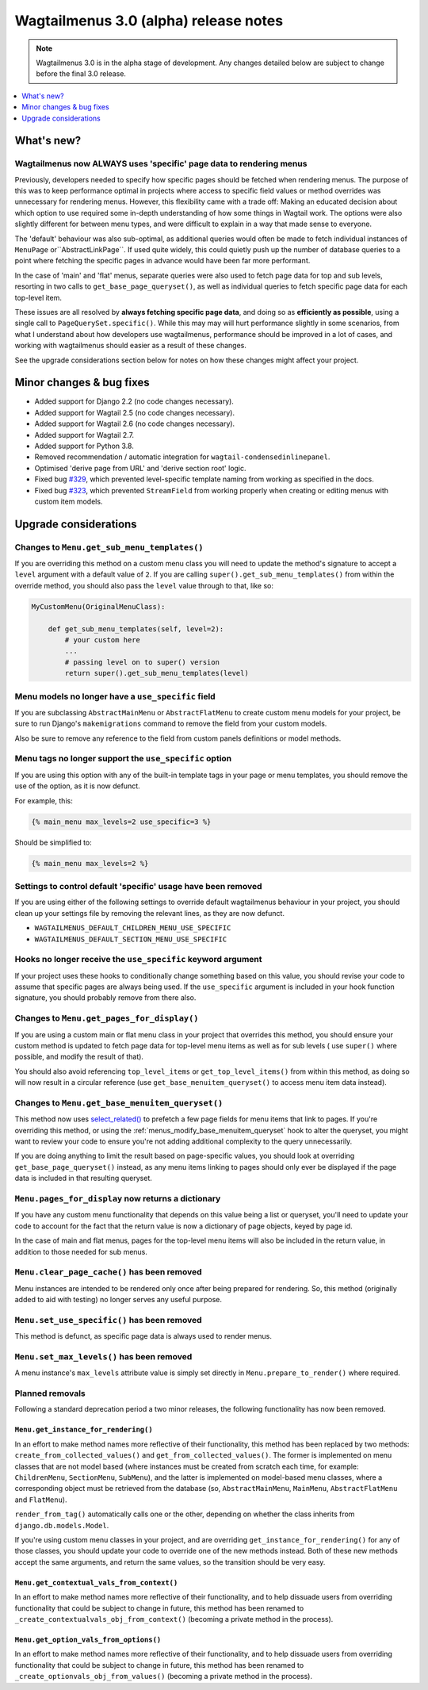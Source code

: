 ======================================
Wagtailmenus 3.0 (alpha) release notes
======================================

.. NOTE ::

    Wagtailmenus 3.0 is in the alpha stage of development. Any changes
    detailed below are subject to change before the final 3.0 release.


.. contents::
    :local:
    :depth: 1


What's new?
===========

Wagtailmenus now ALWAYS uses 'specific' page data to rendering menus
--------------------------------------------------------------------

Previously, developers needed to specify how specific pages should be fetched
when rendering menus. The purpose of this was to keep performance optimal in
projects where access to specific field values or method overrides was
unnecessary for rendering menus. However, this flexibility came with a trade
off: Making an educated decision about which option to use required some
in-depth understanding of how some things in Wagtail work. The options were
also slightly different for between menu types, and were difficult to explain
in a way that made sense to everyone.

The 'default' behaviour was also sub-optimal, as additional queries would often
be made to fetch individual instances of ``MenuPage`` or``AbstractLinkPage``.
If used quite widely, this could quietly push up the number of database queries
to a point where fetching the specific pages in advance would have been
far more performant.

In the case of 'main' and 'flat' menus, separate queries were also used to
fetch page data for top and sub levels, resorting in two calls to
``get_base_page_queryset()``, as well as individual queries to fetch specific
page data for each top-level item.

These issues are all resolved by **always fetching specific page data**,
and doing so as **efficiently as possible**, using a single call to
``PageQuerySet.specific()``. While this may may will hurt performance slightly
in some scenarios, from what I understand about how developers use
wagtailmenus, performance should be improved in a lot of cases, and
working with wagtailmenus should easier as a result of these changes.

See the upgrade considerations section below for notes on how these
changes might affect your project.


Minor changes & bug fixes
=========================

* Added support for Django 2.2 (no code changes necessary).
* Added support for Wagtail 2.5 (no code changes necessary).
* Added support for Wagtail 2.6 (no code changes necessary).
* Added support for Wagtail 2.7.
* Added support for Python 3.8.
* Removed recommendation / automatic integration for ``wagtail-condensedinlinepanel``.
* Optimised 'derive page from URL' and 'derive section root' logic.
* Fixed bug `#329 <https://github.com/rkhleics/wagtailmenus/issues/329>`_, which prevented level-specific template naming from working as specified in the docs.
* Fixed bug `#323 <https://github.com/rkhleics/wagtailmenus/issues/323>`_, which prevented ``StreamField`` from working properly when creating or editing menus with custom item models.


Upgrade considerations
======================

Changes to ``Menu.get_sub_menu_templates()``
--------------------------------------------

If you are overriding this method on a custom menu class you will need to update the method's signature to accept a ``level`` argument with a default value of ``2``. If you are calling ``super().get_sub_menu_templates()`` from within the override method, you should also pass the ``level`` value through to that, like so:

.. code-block:: python

    MyCustomMenu(OriginalMenuClass):

        def get_sub_menu_templates(self, level=2):
            # your custom here
            ...
            # passing level on to super() version
            return super().get_sub_menu_templates(level)


Menu models no longer have a ``use_specific`` field
---------------------------------------------------

If you are subclassing ``AbstractMainMenu`` or ``AbstractFlatMenu`` to create
custom menu models for your project, be sure to run Django's ``makemigrations``
command to remove the field from your custom models.

Also be sure to remove any reference to the field from custom panels
definitions or model methods.


Menu tags no longer support the ``use_specific`` option
-------------------------------------------------------

If you are using this option with any of the built-in template tags in
your page or menu templates, you should remove the use of the option,
as it is now defunct.

For example, this:

.. code-block:: html

    {% main_menu max_levels=2 use_specific=3 %}

Should be simplified to:

.. code-block:: html

    {% main_menu max_levels=2 %}


Settings to control default 'specific' usage have been removed
--------------------------------------------------------------

If you are using either of the following settings to override default
wagtailmenus behaviour in your project, you should clean up your settings
file by removing the relevant lines, as they are now defunct.

- ``WAGTAILMENUS_DEFAULT_CHILDREN_MENU_USE_SPECIFIC``
- ``WAGTAILMENUS_DEFAULT_SECTION_MENU_USE_SPECIFIC``


Hooks no longer receive the ``use_specific`` keyword argument
-------------------------------------------------------------

If your project uses these hooks to conditionally change something based
on this value, you should revise your code to assume that specific pages
are always being used. If the ``use_specific`` argument is included in
your hook function signature, you should probably remove from there also.


Changes to ``Menu.get_pages_for_display()``
-------------------------------------------

If you are using a custom main or flat menu class in your project that
overrides this method, you should ensure your custom method is updated
to fetch page data for top-level menu items as well as for sub levels (
use ``super()`` where possible, and modify the result of that).

You should also avoid referencing ``top_level_items`` or
``get_top_level_items()`` from within this method, as doing so will now
result in a circular reference (use ``get_base_menuitem_queryset()``
to access menu item data instead).


Changes to ``Menu.get_base_menuitem_queryset()``
------------------------------------------------

This method now uses `select_related() <https://docs.djangoproject.com/en/stable/ref/models/querysets/#select-related>`_
to prefetch a few page fields for menu items that link to pages. If you're
overriding this method, or using the :ref:`menus_modify_base_menuitem_queryset`
hook to alter the queryset, you might want to review your code to ensure
you're not adding additional complexity to the query unnecessarily.

If you are doing anything to limit the result based on page-specific
values, you should look at overriding ``get_base_page_queryset()`` instead,
as any menu items linking to pages should only ever be displayed if the
page data is included in that resulting queryset.


``Menu.pages_for_display`` now returns a dictionary
---------------------------------------------------

If you have any custom menu functionality that depends on this value being
a list or queryset, you'll need to update your code to account for the
fact that the return value is now a dictionary of page objects, keyed by
page id.

In the case of main and flat menus, pages for the top-level menu
items will also be included in the return value, in addition to those
needed for sub menus.


``Menu.clear_page_cache()`` has been removed
--------------------------------------------

Menu instances are intended to be rendered only once after being prepared for
rendering. So, this method (originally added to aid with testing) no longer
serves any useful purpose.


``Menu.set_use_specific()`` has been removed
--------------------------------------------

This method is defunct, as specific page data is always used to render menus.


``Menu.set_max_levels()`` has been removed
------------------------------------------

A menu instance's ``max_levels`` attribute value is simply set directly in
``Menu.prepare_to_render()`` where required.


Planned removals
----------------

Following a standard deprecation period a two minor releases, the following functionality has now been removed.


``Menu.get_instance_for_rendering()``
~~~~~~~~~~~~~~~~~~~~~~~~~~~~~~~~~~~~~

In an effort to make method names more reflective of their functionality, this method has been replaced by two methods:
``create_from_collected_values()`` and ``get_from_collected_values()``. The former is implemented on menu classes that are not model based (where instances must be created from scratch each time, for example: ``ChildrenMenu``, ``SectionMenu``, ``SubMenu``), and the latter is implemented on model-based menu classes, where a corresponding object must be retrieved from the database (so, ``AbstractMainMenu``, ``MainMenu``, ``AbstractFlatMenu`` and ``FlatMenu``).

``render_from_tag()`` automatically calls one or the other, depending on whether the class inherits from ``django.db.models.Model``.

If you're using custom menu classes in your project, and are overriding ``get_instance_for_rendering()`` for any of those classes, you should update your code to override one of the new methods instead. Both of these new methods accept the same arguments, and return the same values, so the transition should be very easy.


``Menu.get_contextual_vals_from_context()``
~~~~~~~~~~~~~~~~~~~~~~~~~~~~~~~~~~~~~~~~~~~

In an effort to make method names more reflective of their functionality, and to help dissuade users from overriding functionality that could be subject to change in future, this method has been renamed to ``_create_contextualvals_obj_from_context()`` (becoming a private method in the process).


``Menu.get_option_vals_from_options()``
~~~~~~~~~~~~~~~~~~~~~~~~~~~~~~~~~~~~~~~

In an effort to make method names more reflective of their functionality, and to help dissuade users from overriding functionality that could be subject to change in future, this method has been renamed to ``_create_optionvals_obj_from_values()`` (becoming a private method in the process).
